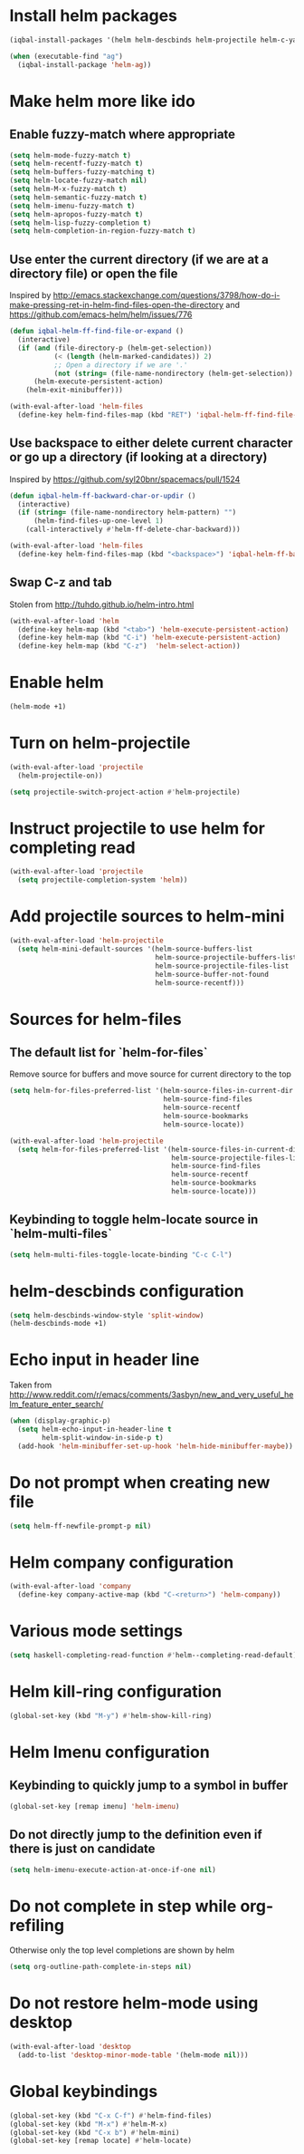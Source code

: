 * Install helm packages
  #+BEGIN_SRC emacs-lisp
    (iqbal-install-packages '(helm helm-descbinds helm-projectile helm-c-yasnippet helm-company wgrep-helm))

    (when (executable-find "ag")
      (iqbal-install-package 'helm-ag))
  #+END_SRC


* Make helm more like ido
** Enable fuzzy-match where appropriate
   #+BEGIN_SRC emacs-lisp
     (setq helm-mode-fuzzy-match t)
     (setq helm-recentf-fuzzy-match t)
     (setq helm-buffers-fuzzy-matching t)
     (setq helm-locate-fuzzy-match nil)
     (setq helm-M-x-fuzzy-match t)
     (setq helm-semantic-fuzzy-match t)
     (setq helm-imenu-fuzzy-match t)
     (setq helm-apropos-fuzzy-match t)
     (setq helm-lisp-fuzzy-completion t)
     (setq helm-completion-in-region-fuzzy-match t)
   #+END_SRC

** Use enter the current directory (if we are at a directory file) or open the file 
   Inspired by http://emacs.stackexchange.com/questions/3798/how-do-i-make-pressing-ret-in-helm-find-files-open-the-directory
   and https://github.com/emacs-helm/helm/issues/776
  #+BEGIN_SRC emacs-lisp
    (defun iqbal-helm-ff-find-file-or-expand ()
      (interactive)
      (if (and (file-directory-p (helm-get-selection))
               (< (length (helm-marked-candidates)) 2)
               ;; Open a directory if we are '.'
               (not (string= (file-name-nondirectory (helm-get-selection)) ".")))
          (helm-execute-persistent-action)
        (helm-exit-minibuffer)))

    (with-eval-after-load 'helm-files
      (define-key helm-find-files-map (kbd "RET") 'iqbal-helm-ff-find-file-or-expand))
  #+END_SRC

** Use backspace to either delete current character or go up a directory (if looking at a directory)
   Inspired by https://github.com/syl20bnr/spacemacs/pull/1524
   #+BEGIN_SRC emacs-lisp
     (defun iqbal-helm-ff-backward-char-or-updir ()
       (interactive)
       (if (string= (file-name-nondirectory helm-pattern) "")
           (helm-find-files-up-one-level 1)
         (call-interactively #'helm-ff-delete-char-backward)))

     (with-eval-after-load 'helm-files
       (define-key helm-find-files-map (kbd "<backspace>") 'iqbal-helm-ff-backward-char-or-updir))
   #+END_SRC

** Swap C-z and tab
   Stolen from http://tuhdo.github.io/helm-intro.html
   #+BEGIN_SRC emacs-lisp
     (with-eval-after-load 'helm
       (define-key helm-map (kbd "<tab>") 'helm-execute-persistent-action)
       (define-key helm-map (kbd "C-i") 'helm-execute-persistent-action)
       (define-key helm-map (kbd "C-z")  'helm-select-action))
   #+END_SRC


* Enable helm
  #+BEGIN_SRC emacs-lisp
    (helm-mode +1)
  #+END_SRC


* Turn on helm-projectile
  #+BEGIN_SRC emacs-lisp
    (with-eval-after-load 'projectile
      (helm-projectile-on))

    (setq projectile-switch-project-action #'helm-projectile)
  #+END_SRC


* Instruct projectile to use helm for completing read
  #+BEGIN_SRC emacs-lisp
    (with-eval-after-load 'projectile
      (setq projectile-completion-system 'helm))
  #+END_SRC


* Add projectile sources to helm-mini
  #+BEGIN_SRC emacs-lisp
    (with-eval-after-load 'helm-projectile
      (setq helm-mini-default-sources '(helm-source-buffers-list
                                        helm-source-projectile-buffers-list
                                        helm-source-projectile-files-list 
                                        helm-source-buffer-not-found
                                        helm-source-recentf)))
  #+END_SRC


* Sources for helm-files
** The default list for `helm-for-files`
   Remove source for buffers and move source for current directory to the top
   #+BEGIN_SRC emacs-lisp
    (setq helm-for-files-preferred-list '(helm-source-files-in-current-dir
                                          helm-source-find-files
                                          helm-source-recentf
                                          helm-source-bookmarks
                                          helm-source-locate))

    (with-eval-after-load 'helm-projectile
      (setq helm-for-files-preferred-list '(helm-source-files-in-current-dir
                                            helm-source-projectile-files-list 
                                            helm-source-find-files
                                            helm-source-recentf
                                            helm-source-bookmarks
                                            helm-source-locate)))
   #+END_SRC

** Keybinding to toggle helm-locate source in `helm-multi-files` 
   #+BEGIN_SRC emacs-lisp
     (setq helm-multi-files-toggle-locate-binding "C-c C-l")
   #+END_SRC


* helm-descbinds configuration
  #+BEGIN_SRC emacs-lisp
    (setq helm-descbinds-window-style 'split-window)
    (helm-descbinds-mode +1)
  #+END_SRC


* Echo input in header line
  Taken from http://www.reddit.com/r/emacs/comments/3asbyn/new_and_very_useful_helm_feature_enter_search/
  #+BEGIN_SRC emacs-lisp
    (when (display-graphic-p)
      (setq helm-echo-input-in-header-line t
            helm-split-window-in-side-p t)
      (add-hook 'helm-minibuffer-set-up-hook 'helm-hide-minibuffer-maybe))
  #+END_SRC


* Do not prompt when creating new file
  #+BEGIN_SRC emacs-lisp
    (setq helm-ff-newfile-prompt-p nil)
  #+END_SRC


* Helm company configuration
  #+BEGIN_SRC emacs-lisp
    (with-eval-after-load 'company
      (define-key company-active-map (kbd "C-<return>") 'helm-company))
  #+END_SRC


* Various mode settings
  #+BEGIN_SRC emacs-lisp
    (setq haskell-completing-read-function #'helm--completing-read-default)
  #+END_SRC


* Helm kill-ring configuration
  #+BEGIN_SRC emacs-lisp
    (global-set-key (kbd "M-y") #'helm-show-kill-ring)
  #+END_SRC


* Helm Imenu configuration
** Keybinding to quickly jump to a symbol in buffer
   #+BEGIN_SRC emacs-lisp
     (global-set-key [remap imenu] 'helm-imenu)
   #+END_SRC

** Do not directly jump to the definition even if there is just on candidate
   #+BEGIN_SRC emacs-lisp
     (setq helm-imenu-execute-action-at-once-if-one nil)
   #+END_SRC


* Do not complete in step while org-refiling
  Otherwise only the top level completions are shown by helm
  #+BEGIN_SRC emacs-lisp
    (setq org-outline-path-complete-in-steps nil)
  #+END_SRC


* Do not restore helm-mode using desktop  
  #+BEGIN_SRC emacs-lisp
    (with-eval-after-load 'desktop
      (add-to-list 'desktop-minor-mode-table '(helm-mode nil)))
  #+END_SRC


* Global keybindings
  #+BEGIN_SRC emacs-lisp
    (global-set-key (kbd "C-x C-f") #'helm-find-files)
    (global-set-key (kbd "M-x") #'helm-M-x)
    (global-set-key (kbd "C-x b") #'helm-mini)
    (global-set-key [remap locate] #'helm-locate)
  #+END_SRC
